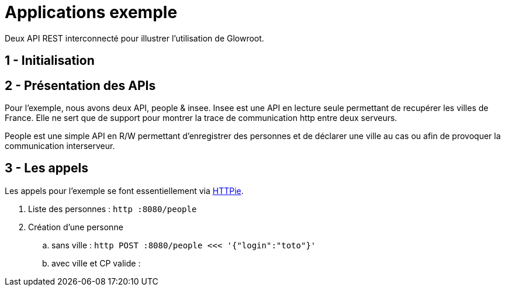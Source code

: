 = Applications exemple

Deux API REST interconnecté pour illustrer l'utilisation de Glowroot.

== 1 - Initialisation


== 2 - Présentation des APIs

Pour l'exemple, nous avons deux API, people & insee.
Insee est une API en lecture seule permettant de recupérer les villes de France.
Elle ne sert que de support pour montrer la trace de communication http entre deux serveurs.

People est une simple API en R/W permettant d'enregistrer des personnes et de déclarer une ville au cas ou afin de provoquer la communication interserveur.

== 3 - Les appels

Les appels pour l'exemple se font essentiellement via https://httpie.org/[HTTPie].

. Liste des personnes : `http :8080/people`
. Création d'une personne
    .. sans ville : `http POST :8080/people <<< '{"login":"toto"}'`
    .. avec ville et CP valide :



